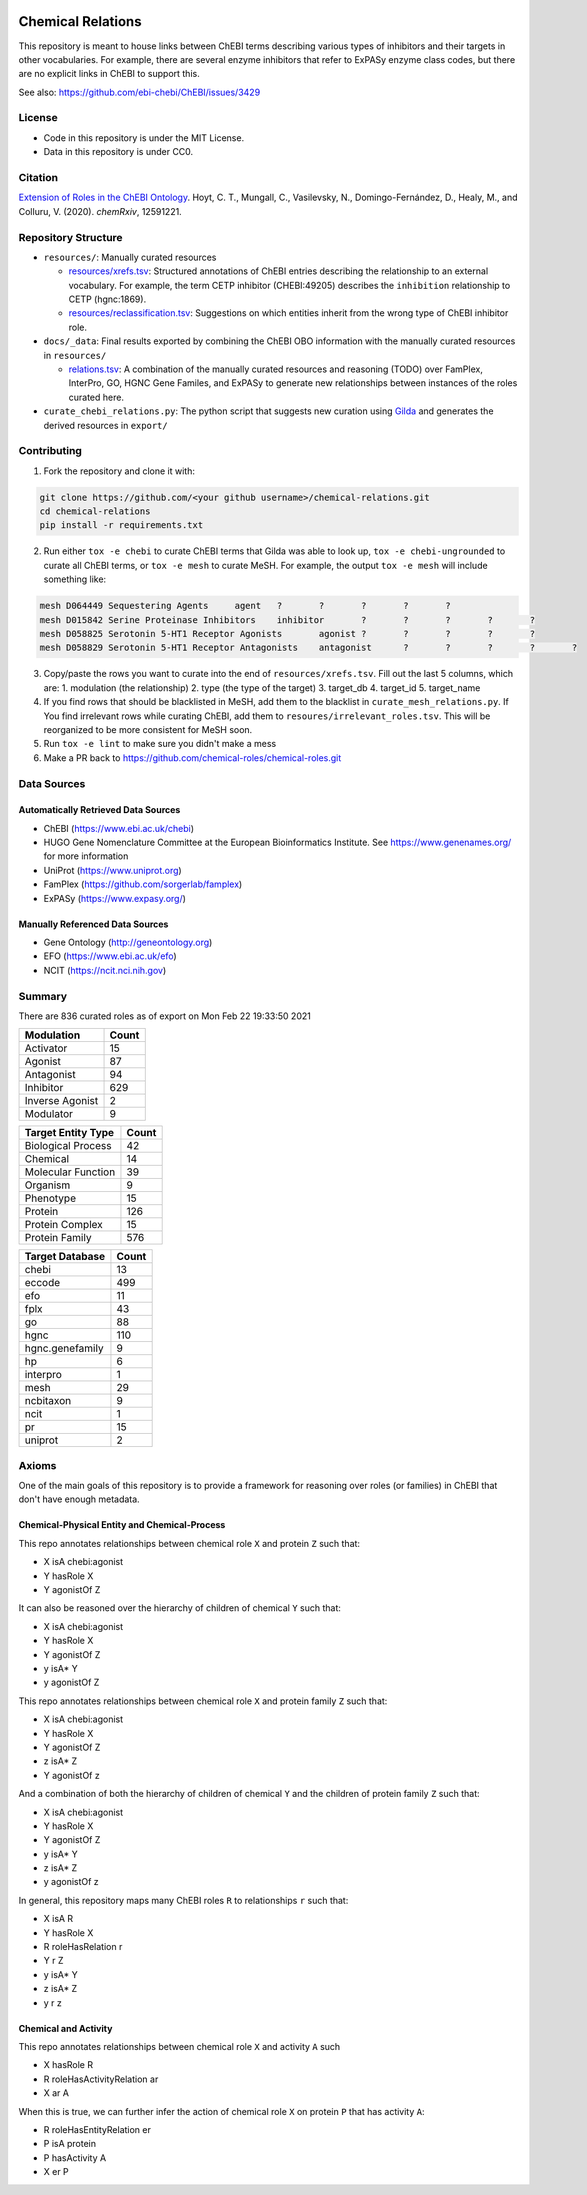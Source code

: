 .. image:: art/CRoG-logotype-1024.png
   :alt: CRoG Logotype

Chemical Relations |build| |zenodo|
===================================
This repository is meant to house links between ChEBI terms describing various
types of inhibitors and their targets in other vocabularies. For example,
there are several enzyme inhibitors that refer to ExPASy enzyme class codes,
but there are no explicit links in ChEBI to support this.

See also: https://github.com/ebi-chebi/ChEBI/issues/3429

License
-------
- Code in this repository is under the MIT License.
- Data in this repository is under CC0.

Citation
--------
`Extension of Roles in the ChEBI Ontology <https://doi.org/10.26434/chemrxiv.12591221>`_.
Hoyt, C. T., Mungall, C., Vasilevsky, N., Domingo-Fernández, D., Healy, M., and Colluru, V. (2020).
*chemRxiv*, 12591221.

Repository Structure
--------------------
- ``resources/``: Manually curated resources

  - `resources/xrefs.tsv </src/chemical_roles/resources/xrefs.tsv>`_:
    Structured annotations of ChEBI entries describing the relationship to an external vocabulary. For example,
    the term CETP inhibitor (CHEBI:49205) describes the ``inhibition`` relationship to CETP (hgnc:1869).
  - `resources/reclassification.tsv </src/chemical_roles/resources/reclassification.tsv>`_:
    Suggestions on which entities inherit from the wrong type of ChEBI inhibitor role.
- ``docs/_data``: Final results exported by combining the ChEBI OBO information
  with the manually curated resources in ``resources/``

  - `relations.tsv </docs/_data/relations.tsv>`_:
    A combination of the manually curated resources and reasoning (TODO) over FamPlex, InterPro, GO, HGNC
    Gene Familes, and ExPASy to generate new relationships between instances of the roles curated here.
- ``curate_chebi_relations.py``: The python script that suggests new curation using `Gilda <https://github.com/indralab/gilda>`_
  and generates the derived resources in ``export/``

Contributing
------------
1. Fork the repository and clone it with:

.. code-block:: sh

    git clone https://github.com/<your github username>/chemical-relations.git
    cd chemical-relations
    pip install -r requirements.txt

2. Run either ``tox -e chebi`` to curate ChEBI terms that Gilda was able to look up,
   ``tox -e chebi-ungrounded`` to curate all ChEBI terms, or ``tox -e mesh`` to curate MeSH.
   For example, the output ``tox -e mesh`` will include something like:

.. code-block::

   mesh	D064449	Sequestering Agents	agent	?	?	?	?	?
   mesh	D015842	Serine Proteinase Inhibitors	inhibitor	?	?	?	?	?
   mesh	D058825	Serotonin 5-HT1 Receptor Agonists	agonist	?	?	?	?	?
   mesh	D058829	Serotonin 5-HT1 Receptor Antagonists	antagonist	?	?	?	?	?

3. Copy/paste the rows you want to curate into the end of ``resources/xrefs.tsv``. Fill out the last 5
   columns, which are:
   1. modulation (the relationship)
   2. type (the type of the target)
   3. target_db
   4. target_id
   5. target_name

4. If you find rows that should be blacklisted in MeSH, add them to the blacklist in ``curate_mesh_relations.py``. If
   You find irrelevant rows while curating ChEBI, add them to ``resoures/irrelevant_roles.tsv``. This will be
   reorganized to be more consistent for MeSH soon.
5. Run ``tox -e lint`` to make sure you didn't make a mess
6. Make a PR back to https://github.com/chemical-roles/chemical-roles.git

Data Sources
------------
Automatically Retrieved Data Sources
~~~~~~~~~~~~~~~~~~~~~~~~~~~~~~~~~~~~
- ChEBI (https://www.ebi.ac.uk/chebi)
- HUGO Gene Nomenclature Committee at the European Bioinformatics Institute. See https://www.genenames.org/ for more information
- UniProt (https://www.uniprot.org)
- FamPlex (https://github.com/sorgerlab/famplex)
- ExPASy (https://www.expasy.org/)

Manually Referenced Data Sources
~~~~~~~~~~~~~~~~~~~~~~~~~~~~~~~~
- Gene Ontology (http://geneontology.org)
- EFO (https://www.ebi.ac.uk/efo)
- NCIT (https://ncit.nci.nih.gov)

Summary
-------
There are 836 curated roles as of export on Mon Feb 22 19:33:50 2021

===============  =======
Modulation         Count
===============  =======
Activator             15
Agonist               87
Antagonist            94
Inhibitor            629
Inverse Agonist        2
Modulator              9
===============  =======

====================  =======
Target Entity Type      Count
====================  =======
Biological Process         42
Chemical                   14
Molecular Function         39
Organism                    9
Phenotype                  15
Protein                   126
Protein Complex            15
Protein Family            576
====================  =======

=================  =======
Target Database      Count
=================  =======
chebi                   13
eccode                 499
efo                     11
fplx                    43
go                      88
hgnc                   110
hgnc.genefamily          9
hp                       6
interpro                 1
mesh                    29
ncbitaxon                9
ncit                     1
pr                      15
uniprot                  2
=================  =======

Axioms
------
One of the main goals of this repository is to provide a framework for reasoning over roles (or families)
in ChEBI that don't have enough metadata.

Chemical-Physical Entity and Chemical-Process
~~~~~~~~~~~~~~~~~~~~~~~~~~~~~~~~~~~~~~~~~~~~~
This repo annotates relationships between chemical role ``X`` and protein ``Z`` such that:

- X isA chebi:agonist
- Y hasRole X
- Y agonistOf Z

It can also be reasoned over the hierarchy of children of chemical ``Y`` such that:

- X isA chebi:agonist
- Y hasRole X
- Y agonistOf Z
- y isA* Y
- y agonistOf Z

This repo annotates relationships between chemical role ``X`` and protein family ``Z`` such that:

- X isA chebi:agonist
- Y hasRole X
- Y agonistOf Z
- z isA* Z
- Y agonistOf z

And a combination of both the hierarchy of children of chemical ``Y`` and the children of protein family ``Z`` such
that:

- X isA chebi:agonist
- Y hasRole X
- Y agonistOf Z
- y isA* Y
- z isA* Z
- y agonistOf z

In general, this repository maps many ChEBI roles ``R`` to relationships ``r`` such that:

- X isA R
- Y hasRole X
- R roleHasRelation r
- Y r Z
- y isA* Y
- z isA* Z
- y r z

Chemical and Activity
~~~~~~~~~~~~~~~~~~~~~
This repo annotates relationships between chemical role ``X`` and activity ``A`` such

- X hasRole R
- R roleHasActivityRelation ar
- X ar A

When this is true, we can further infer the action of chemical role ``X`` on protein ``P``
that has activity ``A``:

- R roleHasEntityRelation er
- P isA protein
- P hasActivity A
- X er P

.. raw:: html

   <p align="center">
    <img src="art/CRoG-king-100.png" alt="Keep Calm and CRoG On">
   </p>

.. |build| image:: https://github.com/chemical-roles/chemical-roles/workflows/Tests/badge.svg
   :target: https://github.com/chemical-roles/chemical-roles/actions?query=workflow%3ATests

.. |zenodo| image:: https://zenodo.org/badge/199155107.svg
   :target: https://zenodo.org/badge/latestdoi/199155107
